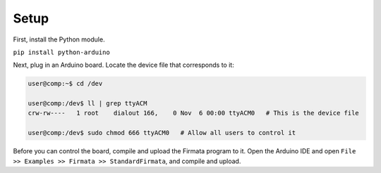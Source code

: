 Setup
=====

First, install the Python module.

``pip install python-arduino``

Next, plug in an Arduino board. Locate the device file that corresponds to it:

.. code-block:: bash

    user@comp:~$ cd /dev

    user@comp:/dev$ ll | grep ttyACM
    crw-rw----   1 root    dialout 166,    0 Nov  6 00:00 ttyACM0   # This is the device file
 
    user@comp:/dev$ sudo chmod 666 ttyACM0   # Allow all users to control it

Before you can control the board, compile and upload the Firmata program to it. Open the
Arduino IDE and open ``File >> Examples >> Firmata >> StandardFirmata``, and compile and upload.

